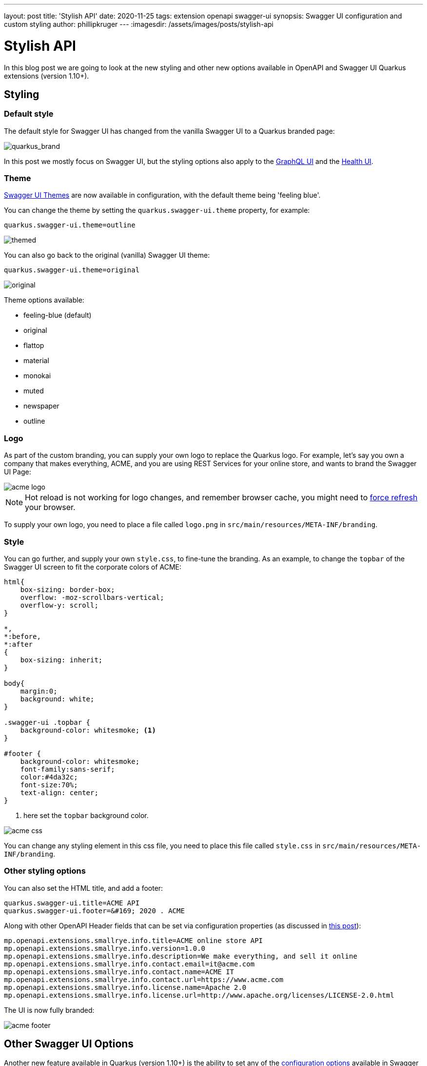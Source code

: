 ---
layout: post
title: 'Stylish API'
date: 2020-11-25
tags: extension openapi swagger-ui
synopsis: Swagger UI configuration and custom styling
author: phillipkruger
---
:imagesdir: /assets/images/posts/stylish-api

= Stylish API

In this blog post we are going to look at the new styling and other new options available in OpenAPI and Swagger UI Quarkus extensions (version 1.10+).

== Styling

=== Default style

The default style for Swagger UI has changed from the vanilla Swagger UI to a Quarkus branded page:

image::quarkus_brand.png[quarkus_brand]

In this post we mostly focus on Swagger UI, but the styling options also apply to the https://quarkus.io/guides/microprofile-graphql#graphiql-ui[GraphQL UI] and the https://quarkus.io/guides/microprofile-health#health-ui[Health UI].

=== Theme

https://ostranme.github.io/swagger-ui-themes/[Swagger UI Themes] are now available in configuration, with the default theme being 'feeling blue'.

You can change the theme by setting the `quarkus.swagger-ui.theme` property, for example:

[source,properties]
----
quarkus.swagger-ui.theme=outline
----

image::themed.png[themed]

You can also go back to the original (vanilla) Swagger UI theme:

[source,properties]
----
quarkus.swagger-ui.theme=original
----

image::original.png[original]

Theme options available:

* feeling-blue (default)
* original
* flattop
* material
* monokai
* muted
* newspaper
* outline

=== Logo

As part of the custom branding, you can supply your own logo to replace the Quarkus logo. For example, let's say you own a company that makes everything, ACME, and you are using REST Services for your online store, and wants to brand the Swagger UI Page:

image::acme_logo.png[acme logo]

NOTE: Hot reload is not working for logo changes, and remember browser cache, you might need to https://refreshyourcache.com/en/cache/[force refresh] your browser.

To supply your own logo, you need to place a file called `logo.png` in `src/main/resources/META-INF/branding`.

=== Style

You can go further, and supply your own `style.css`, to fine-tune the branding. As an example, to change the `topbar` of the Swagger UI screen to fit the corporate colors of ACME:

[source,css]
----
html{
    box-sizing: border-box;
    overflow: -moz-scrollbars-vertical;
    overflow-y: scroll;
}

*,
*:before,
*:after
{
    box-sizing: inherit;
}

body{
    margin:0;
    background: white;
}

.swagger-ui .topbar {
    background-color: whitesmoke; <1>
}

#footer {
    background-color: whitesmoke;
    font-family:sans-serif;
    color:#4da32c;
    font-size:70%;
    text-align: center;
}
----

<1> here set the `topbar` background color.

image::acme_css.png[acme css]

You can change any styling element in this css file, you need to place this file called `style.css` in `src/main/resources/META-INF/branding`.

=== Other styling options

You can also set the HTML title, and add a footer:

[source,properties]
----
quarkus.swagger-ui.title=ACME API
quarkus.swagger-ui.footer=&#169; 2020 . ACME
----

Along with other OpenAPI Header fields that can be set via configuration properties (as discussed in link:/blog/openapi-for-everyone/[this post]):

[source,properties]
----
mp.openapi.extensions.smallrye.info.title=ACME online store API
mp.openapi.extensions.smallrye.info.version=1.0.0
mp.openapi.extensions.smallrye.info.description=We make everything, and sell it online
mp.openapi.extensions.smallrye.info.contact.email=it@acme.com
mp.openapi.extensions.smallrye.info.contact.name=ACME IT
mp.openapi.extensions.smallrye.info.contact.url=https://www.acme.com
mp.openapi.extensions.smallrye.info.license.name=Apache 2.0
mp.openapi.extensions.smallrye.info.license.url=http://www.apache.org/licenses/LICENSE-2.0.html
----

The UI is now fully branded:

image::acme_footer.png[acme footer]

== Other Swagger UI Options

Another new feature available in Quarkus (version 1.10+) is the ability to set any of the https://swagger.io/docs/open-source-tools/swagger-ui/usage/configuration/[configuration options] available in Swagger UI. As an example, we can set the `urls` and add the petstore (as the default selected option) to Swagger UI:

[source,properties]
----
quarkus.swagger-ui.urls.default=/openapi
quarkus.swagger-ui.urls.petstore=https://petstore.swagger.io/v2/swagger.json
quarkus.swagger-ui.urls-primary-name=petstore
----

This will change the `topbar` to have a dropdown box with the urls provided:

image::petstore.png[petstore]

Another example, `supportedSubmitMethods` can hide the `Try it out` button for certain HTTP Method Types:

[source,properties]
----
quarkus.swagger-ui.supported-submit-methods=get
----

Note below the missing `Try it out` button on the `POST`

image::tryitout.png[try it out]

All the other Swagger UI options are now available to configure the UI.

== Other small new features

Let me present you two small new features in OpenAPI and Swagger UI: the ability to add the Health Endpoints and the ability to disable the UI and/or Schema at runtime.

=== Add Health API to Open API

If you are using the `smallrye-health` extension, you can add the Health Endpoints to OpenAPI:

[source,properties]
----
quarkus.health.openapi.included=true
----

image::health.png[health]

=== Disable at Runtime

If you included the UI in your app (`quarkus.swagger-ui.always-include=true`), you can now disable it when starting the application.

[source]
----
java -jar -Dquarkus.swagger-ui.enable=false target/yourapp-1.0.0-runner.jar
----

This will return a *HTTP 404 (Not Found)* on the Swagger UI page.

Similarly you can disable the schema (usually under `/openapi`) by doing:

[source]
----
java -jar -Dquarkus.smallrye-openapi.enable=false target/yourapp-1.0.0-runner.jar
----
